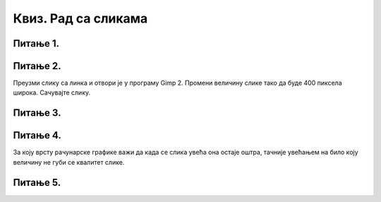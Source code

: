 Квиз. Рад са сликама
=====================

Питање 1.
~~~~~~~~~

.. mchoice:: L5P3
    :answer_a: Flip Horizontally
    :feedback_a: Тачно    
    :answer_b: Rotate 180
    :feedback_b: Нетачно
    :answer_c: Rotate 90 counter-clockwise
    :feedback_c: Нетачно
    :answer_d: Rotate 90 lockwise
    :feedback_d: Нетачно  
    :answer_e: Flip Vertically
    :feedback_e: Нетачно  
    :correct: а

    Дата је оригинална слика. 

    .. image:: ../../_images/L5S1.png
        :width: 250px
        :align: center

    Коју од техника треба применити тако да слика изгледа овако. Означи тачан одговор.


Питање 2.
~~~~~~~~~

Преузми слику са линка и отвори је у програму Gimp 2. Промени величину слике тако да буде 400 пиксела широка. Сачувајте слику.

.. fillintheblank:: L5P4

    Колика је ширина слике изражене у центиметрима?

    Одговор: |blank|

    - :400: Тачно
      :x: Одговор није тачан.


.. fillintheblank:: L5P5

    Колика је висина слике изражене у центиметрима?

    Одговор: |blank|

    - :450: Тачно
      :x: Одговор није тачан.

Питање 3.
~~~~~~~~~

.. mchoice:: L5P6
    :answer_a: растерска графика
    :feedback_a: Тачно    
    :answer_b: векторска графика
    :feedback_b: Нетачно
    :answer_c: рачунарска графика
    :feedback_c: Нетачно
    :correct: а

    За коју врсту рачунарске графике пиксел представља основни градивни елемент. Означи тачан одговор.

Питање 4.
~~~~~~~~~

.. mchoice:: L5P7
    :answer_a: растерска графика
    :feedback_a: Нетачно    
    :answer_b: векторска графика
    :feedback_b: Тачно
    :answer_c: рачунарска графика
    :feedback_c: Нетачно
    :correct: b

За коју врсту рачунарске графике важи да када се слика увећа она остаје оштра, тачније увећањем на било коју величину не губи се квалитет слике.

Питање 5.
~~~~~~~~~

.. fillintheblank:: L5P8

    Како се назива најмањи "део слике" на екрану дигиталног уређаја? Одговор напиши малим словима на ћириличком писму.

    Одговор: |blank|

    - :пиксел: Тачно
      :x: Одговор није тачан.
